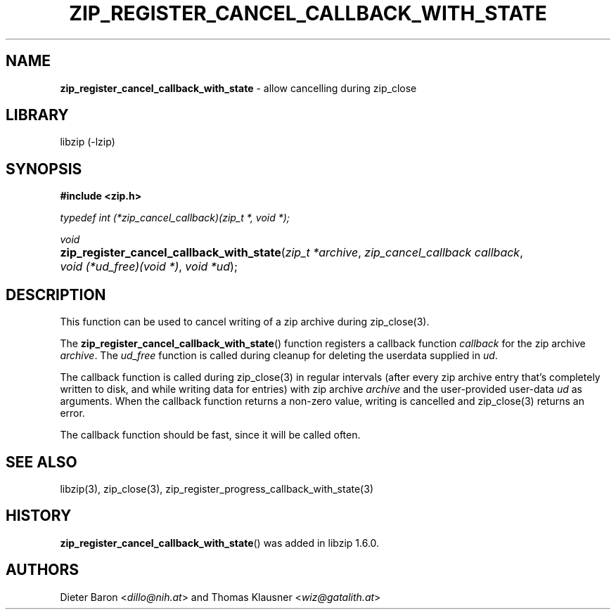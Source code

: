 .\" Automatically generated from an mdoc input file.  Do not edit.
.\" zip_register_cancel_callback_with_state.mdoc -- allow cancelling during zip_close
.\" Copyright (C) 2021-2022 Dieter Baron and Thomas Klausner
.\"
.\" This file is part of libzip, a library to manipulate ZIP archives.
.\" The authors can be contacted at <info@libzip.org>
.\"
.\" Redistribution and use in source and binary forms, with or without
.\" modification, are permitted provided that the following conditions
.\" are met:
.\" 1. Redistributions of source code must retain the above copyright
.\"    notice, this list of conditions and the following disclaimer.
.\" 2. Redistributions in binary form must reproduce the above copyright
.\"    notice, this list of conditions and the following disclaimer in
.\"    the documentation and/or other materials provided with the
.\"    distribution.
.\" 3. The names of the authors may not be used to endorse or promote
.\"    products derived from this software without specific prior
.\"    written permission.
.\"
.\" THIS SOFTWARE IS PROVIDED BY THE AUTHORS ``AS IS'' AND ANY EXPRESS
.\" OR IMPLIED WARRANTIES, INCLUDING, BUT NOT LIMITED TO, THE IMPLIED
.\" WARRANTIES OF MERCHANTABILITY AND FITNESS FOR A PARTICULAR PURPOSE
.\" ARE DISCLAIMED.  IN NO EVENT SHALL THE AUTHORS BE LIABLE FOR ANY
.\" DIRECT, INDIRECT, INCIDENTAL, SPECIAL, EXEMPLARY, OR CONSEQUENTIAL
.\" DAMAGES (INCLUDING, BUT NOT LIMITED TO, PROCUREMENT OF SUBSTITUTE
.\" GOODS OR SERVICES; LOSS OF USE, DATA, OR PROFITS; OR BUSINESS
.\" INTERRUPTION) HOWEVER CAUSED AND ON ANY THEORY OF LIABILITY, WHETHER
.\" IN CONTRACT, STRICT LIABILITY, OR TORT (INCLUDING NEGLIGENCE OR
.\" OTHERWISE) ARISING IN ANY WAY OUT OF THE USE OF THIS SOFTWARE, EVEN
.\" IF ADVISED OF THE POSSIBILITY OF SUCH DAMAGE.
.\"
.TH "ZIP_REGISTER_CANCEL_CALLBACK_WITH_STATE" "3" "June 18, 2022" "NiH" "Library Functions Manual"
.nh
.if n .ad l
.SH "NAME"
\fBzip_register_cancel_callback_with_state\fR
\- allow cancelling during zip_close
.SH "LIBRARY"
libzip (-lzip)
.SH "SYNOPSIS"
\fB#include <zip.h>\fR
.sp
\fItypedef int (*zip_cancel_callback)(zip_t *, void *);\fR
.sp
\fIvoid\fR
.br
.PD 0
.HP 4n
\fBzip_register_cancel_callback_with_state\fR(\fIzip_t\ *archive\fR, \fIzip_cancel_callback\ callback\fR, \fIvoid\ (*ud_free)(void\ *)\fR, \fIvoid\ *ud\fR);
.PD
.SH "DESCRIPTION"
This function can be used to cancel writing of a zip archive during
zip_close(3).
.PP
The
\fBzip_register_cancel_callback_with_state\fR()
function registers a callback function
\fIcallback\fR
for the zip archive
\fIarchive\fR.
The
\fIud_free\fR
function is called during cleanup for deleting the userdata supplied in
\fIud\fR.
.PP
The callback function is called during
zip_close(3)
in regular intervals (after every zip archive entry that's completely
written to disk, and while writing data for entries) with zip archive
\fIarchive\fR
and the user-provided user-data
\fIud\fR
as arguments.
When the callback function returns a non-zero value, writing is cancelled and
zip_close(3)
returns an error.
.PP
The callback function should be fast, since it will be called often.
.SH "SEE ALSO"
libzip(3),
zip_close(3),
zip_register_progress_callback_with_state(3)
.SH "HISTORY"
\fBzip_register_cancel_callback_with_state\fR()
was added in libzip 1.6.0.
.SH "AUTHORS"
Dieter Baron <\fIdillo@nih.at\fR>
and
Thomas Klausner <\fIwiz@gatalith.at\fR>

